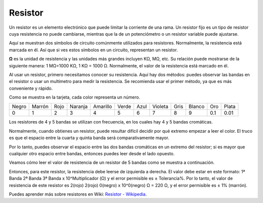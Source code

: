 .. nota::

    Hola, bienvenido a la comunidad de entusiastas de SunFounder Raspberry Pi, Arduino y ESP32 en Facebook. Sumérgete en el mundo de Raspberry Pi, Arduino y ESP32 con otros entusiastas.

    **¿Por qué unirse?**

    - **Soporte experto**: Resuelve problemas postventa y desafíos técnicos con la ayuda de nuestra comunidad y equipo.
    - **Aprende y comparte**: Intercambia consejos y tutoriales para mejorar tus habilidades.
    - **Avances exclusivos**: Obtén acceso anticipado a nuevos anuncios de productos y adelantos.
    - **Descuentos especiales**: Disfruta de descuentos exclusivos en nuestros productos más nuevos.
    - **Promociones y sorteos festivos**: Participa en sorteos y promociones festivas.

    👉 ¿Listo para explorar y crear con nosotros? Haz clic en [|link_sf_facebook|] y únete hoy mismo!

.. _cpn_resistor:

Resistor
============

.. image:: img/resistor.png
    :width: 300

Un resistor es un elemento electrónico que puede limitar la corriente de una rama. 
Un resistor fijo es un tipo de resistor cuya resistencia no puede cambiarse, mientras 
que la de un potenciómetro o un resistor variable puede ajustarse.

Aquí se muestran dos símbolos de circuito comúnmente utilizados para resistores. 
Normalmente, la resistencia está marcada en él. Así que si ves estos símbolos en un 
circuito, representan un resistor.

.. image:: img/resistor_symbol.png
    :width: 400

**Ω** es la unidad de resistencia y las unidades más grandes incluyen KΩ, MΩ, etc. 
Su relación puede mostrarse de la siguiente manera: 1 MΩ=1000 KΩ, 1 KΩ = 1000 Ω. 
Normalmente, el valor de la resistencia está marcado en él.

Al usar un resistor, primero necesitamos conocer su resistencia. Aquí hay dos métodos: 
puedes observar las bandas en el resistor o usar un multímetro para medir la resistencia. 
Se recomienda usar el primer método, ya que es más conveniente y rápido.

.. image:: img/resistance_card.jpg

Como se muestra en la tarjeta, cada color representa un número.

.. list-table::

   * - Negro
     - Marrón
     - Rojo
     - Naranja
     - Amarillo
     - Verde
     - Azul
     - Violeta
     - Gris
     - Blanco
     - Oro
     - Plata
   * - 0
     - 1
     - 2
     - 3
     - 4
     - 5
     - 6
     - 7
     - 8
     - 9
     - 0.1
     - 0.01

Los resistores de 4 y 5 bandas se utilizan con frecuencia, en los cuales hay 4 y 5 bandas cromáticas.

Normalmente, cuando obtienes un resistor, puede resultar difícil decidir por qué extremo empezar a 
leer el color. El truco es que el espacio entre la cuarta y quinta banda será comparativamente mayor.

Por lo tanto, puedes observar el espacio entre las dos bandas cromáticas en un extremo del resistor; 
si es mayor que cualquier otro espacio entre bandas, entonces puedes leer desde el lado opuesto.

Veamos cómo leer el valor de resistencia de un resistor de 5 bandas como se muestra a continuación.

.. image:: img/220ohm.jpg
    :width: 500

Entonces, para este resistor, la resistencia debe leerse de izquierda a derecha. El valor debe 
estar en este formato: 1ª Banda 2ª Banda 3ª Banda x 10^Multiplicador (Ω) y el error permisible 
es ± Tolerancia%. Por lo tanto, el valor de resistencia de este resistor es 2(rojo) 2(rojo) 
0(negro) x 10^0(negro) Ω = 220 Ω, y el error permisible es ± 1% (marrón).

.. list-table::Bandas de colores comunes en resistores
    :header-rows: 1

    * - Resistor 
      - Banda de color  
    * - 10Ω   
      - marrón negro negro plata marrón
    * - 100Ω   
      - marrón negro negro negro marrón
    * - 220Ω 
      - rojo rojo negro negro marrón
    * - 330Ω 
      - naranja naranja negro negro marrón
    * - 1kΩ 
      - marrón negro negro marrón marrón
    * - 2kΩ 
      - rojo negro negro marrón marrón
    * - 5.1kΩ 
      - verde marrón negro marrón marrón
    * - 10kΩ 
      - marrón negro negro rojo marrón 
    * - 100kΩ 
      - marrón negro negro naranja marrón 
    * - 1MΩ 
      - marrón negro negro verde marrón 


Puedes aprender más sobre resistores en Wiki: `Resistor - Wikipedia <https://en.wikipedia.org/wiki/Resistor>`_.

